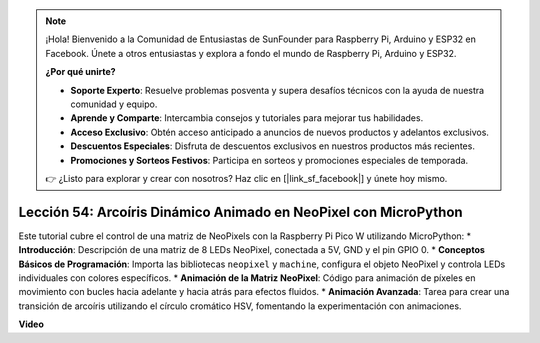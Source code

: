 .. note::

    ¡Hola! Bienvenido a la Comunidad de Entusiastas de SunFounder para Raspberry Pi, Arduino y ESP32 en Facebook. Únete a otros entusiastas y explora a fondo el mundo de Raspberry Pi, Arduino y ESP32.

    **¿Por qué unirte?**

    - **Soporte Experto**: Resuelve problemas posventa y supera desafíos técnicos con la ayuda de nuestra comunidad y equipo.
    - **Aprende y Comparte**: Intercambia consejos y tutoriales para mejorar tus habilidades.
    - **Acceso Exclusivo**: Obtén acceso anticipado a anuncios de nuevos productos y adelantos exclusivos.
    - **Descuentos Especiales**: Disfruta de descuentos exclusivos en nuestros productos más recientes.
    - **Promociones y Sorteos Festivos**: Participa en sorteos y promociones especiales de temporada.

    👉 ¿Listo para explorar y crear con nosotros? Haz clic en [|link_sf_facebook|] y únete hoy mismo.

Lección 54: Arcoíris Dinámico Animado en NeoPixel con MicroPython
=============================================================================

Este tutorial cubre el control de una matriz de NeoPixels con la Raspberry Pi Pico W utilizando MicroPython:
* **Introducción**: Descripción de una matriz de 8 LEDs NeoPixel, conectada a 5V, GND y el pin GPIO 0.
* **Conceptos Básicos de Programación**: Importa las bibliotecas ``neopixel`` y ``machine``, configura el objeto NeoPixel y controla LEDs individuales con colores específicos.
* **Animación de la Matriz NeoPixel**: Código para animación de píxeles en movimiento con bucles hacia adelante y hacia atrás para efectos fluidos.
* **Animación Avanzada**: Tarea para crear una transición de arcoíris utilizando el círculo cromático HSV, fomentando la experimentación con animaciones.

**Video**

.. raw:: html

    <iframe width="700" height="500" src="https://www.youtube.com/embed/7IvAQJfU908?si=czJleyd0ri405vkg" title="YouTube video player" frameborder="0" allow="accelerometer; autoplay; clipboard-write; encrypted-media; gyroscope; picture-in-picture; web-share" allowfullscreen></iframe>
